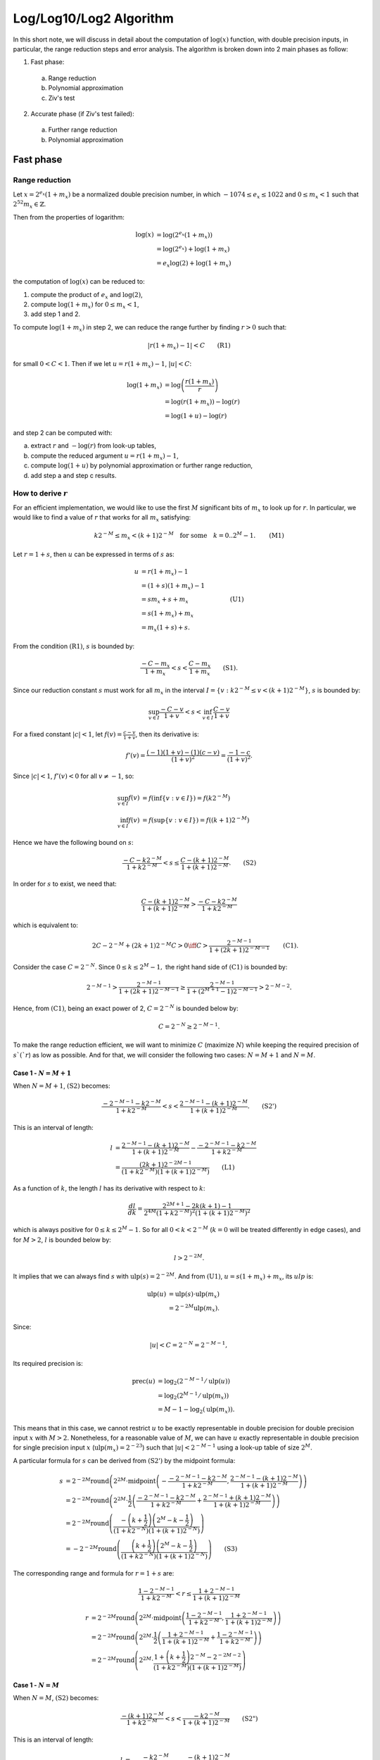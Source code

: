 .. _log_algorithm:

========================
Log/Log10/Log2 Algorithm
========================

.. default-role:: math

In this short note, we will discuss in detail about the computation of
:math:`\log(x)` function, with double precision inputs, in particular, the range
reduction steps and error analysis.  The algorithm is broken down into 2 main
phases as follow:

1. Fast phase:

  a. Range reduction
  b. Polynomial approximation
  c. Ziv's test

2. Accurate phase (if Ziv's test failed):

  a. Further range reduction
  b. Polynomial approximation


Fast phase
==========

Range reduction
---------------

Let `x = 2^{e_x} (1 + m_x)` be a normalized double precision number, in which
`-1074 \leq e_x \leq 1022` and `0 \leq m_x < 1` such that
`2^{52} m_x \in \mathbb{Z}`.

Then from the properties of logarithm:

.. math::
  \log(x) &= \log\left( 2^{e_x} (1 + m_x) \right) \\
          &= \log\left( 2^{e_x} \right) + \log(1 + m_x) \\
          &= e_x \log(2) + \log(1 + m_x)

the computation of `\log(x)` can be reduced to:

1. compute the product of `e_x` and `\log(2)`,
2. compute `\log(1 + m_x)` for `0 \leq m_x < 1`,
3. add step 1 and 2.

To compute `\log(1 + m_x)` in step 2, we can reduce the range further by finding
`r > 0` such that:

.. math::
  | r(1 + m_x) - 1 | < C \quad \quad \text{(R1)}

for small `0 < C < 1`.  Then if we let `u = r(1 + m_x) - 1`, `|u| < C`:

.. math::
  \log(1 + m_x) &= \log \left( \frac{r (1 + m_x)}{r} \right) \\
                &= \log(r (1 + m_x) ) - \log(r) \\
                &= \log(1 + u) - \log(r)

and step 2 can be computed with:

a. extract `r` and `-\log(r)` from look-up tables,
b. compute the reduced argument `u = r(1 + m_x) - 1`,
c. compute `\log(1 + u)` by polynomial approximation or further range reduction,
d. add step a and step c results.


How to derive `r`
-----------------

For an efficient implementation, we would like to use the first `M` significant
bits of `m_x` to look up for `r`.  In particular, we would like to find a value
of `r` that works for all `m_x` satisfying:

.. math::
  k 2^{-M} \leq m_x < (k + 1) 2^{-M} \quad \text{for some} \quad
  k = 0..2^{M} - 1. \quad\quad \text{(M1)}

Let `r = 1 + s`, then `u` can be expressed in terms of `s` as:

.. math::
  u &= r(1 + m_x) - 1 \\
    &= (1 + s)(1 + m_x) - 1 \\
    &= s m_x + s + m_x  &\quad\quad \text{(U1)} \\
    &= s (1 + m_x) + m_x \\
    &= m_x (1 + s) + s.

From the condition `\text{(R1)}`, `s` is bounded by:

.. math::
  \frac{-C - m_x}{1 + m_x} < s < \frac{C - m_x}{1 + m_x} \quad\quad \text{(S1)}.

Since our reduction constant `s` must work for all `m_x` in the interval
`I = \{ v: k 2^{-M} \leq v < (k + 1) 2^{-M} \}`, `s` is bounded by:

.. math::
  \sup_{v \in I} \frac{-C - v}{1 + v} < s < \inf_{v \in I} \frac{C - v}{1 + v}

For a fixed constant `|c| < 1`, let `f(v) = \frac{c - v}{1 + v}`, then its
derivative is:

.. math::
  f'(v) = \frac{(-1)(1 + v) - (1)(c - v)}{(1 + v)^2} = \frac{-1 - c}{(1 + v)^2}.

Since `|c| < 1`, `f'(v) < 0` for all `v \neq -1`, so:

.. math::
  \sup_{v \in I} f(v) &= f \left( \inf\{ v: v \in I \} \right)
                       = f \left( k 2^{-M} \right) \\
  \inf_{v \in I} f(v) &= f \left( \sup\{ v: v \in I \} \right)
                       = f \left( (k + 1) 2^{-M} \right)

Hence we have the following bound on `s`:

.. math::
  \frac{-C - k 2^{-M}}{1 + k 2^{-M}} < s \leq
  \frac{C - (k + 1) 2^{-M}}{1 + (k + 1) 2^{-M}}. \quad\quad \text{(S2)}

In order for `s` to exist, we need that:

.. math::
  \frac{C - (k + 1) 2^{-M}}{1 + (k + 1) 2^{-M}} > 
  \frac{-C - k 2^{-M}}{1 + k 2^{-M}}

which is equivalent to:

.. math::
  \quad\quad 2C - 2^{-M} + (2k + 1) 2^{-M} C > 0
  \iff C > \frac{2^{-M - 1}}{1 + (2k + 1) 2^{-M - 1}} \quad\quad \text{(C1)}.

Consider the case `C = 2^{-N}`.  Since `0 \leq k \leq 2^M - 1,` the right hand
side of `\text{(C1)}` is bounded by:

.. math::
  2^{-M - 1} > \frac{2^{-M - 1}}{1 + (2k + 1) 2^{-M - 1}} \geq
  \frac{2^{-M - 1}}{1 + (2^{M + 1} - 1) 2^{-M - 1}} > 2^{-M - 2}. 

Hence, from `\text{(C1)}`, being an exact power of 2, `C = 2^{-N}` is bounded below
by:

.. math::
  C = 2^{-N} \geq 2^{-M - 1}.

To make the range reduction efficient, we will want to minimize `C` (maximize
`N`) while keeping the required precision of `s`(`r`) as low as possible.  And
for that, we will consider the following two cases: `N = M + 1` and `N = M`.

Case 1 - `N = M + 1`
~~~~~~~~~~~~~~~~~~~~

When `N = M + 1`, `\text{(S2)}` becomes:

.. math::
  \frac{-2^{-M - 1} - k 2^{-M}}{1 + k 2^{-M}} < s <
  \frac{2^{-M - 1} - (k + 1) 2^{-M}}{1 + (k + 1) 2^{-M}}.
  \quad\quad \text{(S2')}

This is an interval of length:

.. math::
  l &= \frac{2^{-M - 1} - (k + 1) 2^{-M}}{1 + (k + 1) 2^{-M}} -
       \frac{-2^{-M - 1} - k 2^{-M}}{1 + k 2^{-M}} \\
    &= \frac{(2k + 1)2^{-2M - 1}}{(1 + k 2^{-M})(1 + (k + 1)2^{-M})}
    \quad\quad \text{(L1)}

As a function of `k`, the length `l` has its derivative with respect to `k`:

.. math::
  \frac{dl}{dk} =
  \frac{2^{2M + 1} - 2k(k + 1) - 1}
       {2^{4M}(1 + k 2^{-M})^2 (1 + (k + 1) 2^{-M})^2}

which is always positive for `0 \leq k \leq 2^M - 1`.  So for all
`0 < k < 2^{-M}` (`k = 0` will be treated differently in edge cases), and for
`M > 2`, `l` is bounded below by:

.. math::
  l > 2^{-2M}.

It implies that we can always find `s` with `\operatorname{ulp}(s) = 2^{-2M}`.
And from `\text{(U1)}`, `u = s(1 + m_x) + m_x`, its `ulp` is:

.. math::
  \operatorname{ulp}(u) &= \operatorname{ulp}(s) \cdot \operatorname{ulp}(m_x) \\
                        &= 2^{-2M} \operatorname{ulp}(m_x).

Since:

.. math::
  |u| < C = 2^{-N} = 2^{-M - 1},

Its required precision is:

.. math::
  \operatorname{prec}(u) &= \log_2(2^{-M-1} / \operatorname{ulp}(u)) \\
                         &= \log_2(2^{M - 1} / \operatorname{ulp}(m_x)) \\
                         &= M - 1 - \log_2(\operatorname{ulp}(m_x)).

This means that in this case, we cannot restrict `u` to be exactly representable
in double precision for double precision input `x` with `M > 2`.  Nonetheless,
for a reasonable value of `M`, we can have `u` exactly representable in double
precision for single precision input `x` (`\operatorname{ulp}(m_x) = 2^{-23}`)
such that `|u| < 2^{-M - 1}` using a look-up table of size `2^M`.

A particular formula for `s` can be derived from `\text{(S2')}` by the midpoint
formula:

.. math::
  s &= 2^{-2M} \operatorname{round}\left( 2^{2M} \cdot \operatorname{midpoint}
       \left(-\frac{-2^{-M - 1} - k2^{-M}}{1 + k 2^{-M}},
       \frac{2^{-M-1} - (k + 1)2^{-M}}{1 + (k + 1) 2^{-M}}\right) \right) \\
    &= 2^{-2M} \operatorname{round}\left( 2^{2M} \cdot \frac{1}{2} \left(
       \frac{-2^{-M - 1} - k2^{-M}}{1 + k 2^{-M}} +
       \frac{2^{-M - 1} + (k + 1)2^{-M}}{1 + (k + 1) 2^{-M}}
    \right) \right) \\
    &= 2^{-2M} \operatorname{round}\left( \frac{
       - \left(k + \frac{1}{2} \right) \left(2^M - k - \frac{1}{2} \right) }
       {(1 + k 2^{-N})(1 + (k + 1) 2^{-N})} \right) \\
    &= - 2^{-2M} \operatorname{round}\left( \frac{
       \left(k + \frac{1}{2} \right) \left(2^M - k - \frac{1}{2} \right) }
       {(1 + k 2^{-N})(1 + (k + 1) 2^{-N})} \right)  \quad\quad \text{(S3)}

The corresponding range and formula for `r = 1 + s` are:

.. math::
  \frac{1 - 2^{-M - 1}}{1 + k 2^{-M}} < r \leq
  \frac{1 + 2^{-M - 1}}{1 + (k + 1) 2^{-M}}

.. math::
  r &= 2^{-2M} \operatorname{round}\left( 2^{2M} \cdot
       \operatorname{midpoint}\left( \frac{1 - 2^{-M - 1}}{1 + k 2^{-M}},
          \frac{1 + 2^{-M - 1}}{1 + (k + 1) 2^{-M}}\right) \right) \\
    &= 2^{-2M} \operatorname{round}\left( 2^{2M} \cdot \frac{1}{2} \left(
       \frac{1 + 2^{-M-1}}{1 + (k + 1) 2^{-M}} + \frac{1 - 2^{-M-1}}{1 + k 2^{-M}}
    \right) \right) \\
    &= 2^{-2M} \operatorname{round}\left( 2^{2M} \cdot \frac{
       1 + \left(k + \frac{1}{2} \right) 2^{-M} - 2^{-2M-2} }{(1 + k 2^{-M})
       (1 + (k + 1) 2^{-M})} \right)

Case 1 - `N = M`
~~~~~~~~~~~~~~~~

When `N = M`, `\text{(S2)}` becomes:

.. math::
  \frac{-(k + 1)2^{-M}}{1 + k 2^{-M}} < s < \frac{-k 2^{-M}}{1 + (k + 1) 2^{-M}}
  \quad\quad \text{(S2")}

This is an interval of length:

.. math::
  l &= \frac{- k 2^{-M}}{1 + (k + 1) 2^{-M}} -
       \frac{- (k + 1) 2^{-M}}{1 + k 2^{-M}} \\
    &= \frac{2^{-M} (1 + (2k + 1) 2^{-M})}{(1 + k 2^{-M})(1 + (k + 1)2^{-M})}
    \quad\quad \text{(L1')}

As a function of `k`, its derivative with respect to `k`:

.. math::
  \frac{dl}{dk} =
  -\frac{2^{-2M}(k(k + 1)2^{-M + 1} + 2^{-M} + 2k + 1)}
        {(1 + k 2^{-M})^2 (1 + (k + 1) 2^{-M})^2}

which is always negative for `0 \leq k \leq 2^M - 1`.  So for `M > 1`, `l` is
bounded below by:

.. math::
  l > \frac{2^{-M - 1} (3 - 2^{-M})}{2 - 2^{-M}} > 2^{-M - 1}.

It implies that we can always find `s` with `\operatorname{ulp}(s) = 2^{-M-1}`.
And from `\text{(U1)}`, `u = s(1 + m_x) + m_x`, its `ulp` is:

.. math::
  \operatorname{ulp}(u) &= \operatorname{ulp}(s) \cdot \operatorname{ulp}(m_x) \\
                        &= 2^{-M - 1} \operatorname{ulp}(m_x).

Since:

.. math::
  |u| < C = 2^{-N} = 2^{-M},

Its required precision is:

.. math::
  \operatorname{prec}(u) &= \log_2(2^{-M} / \operatorname{ulp}(u)) \\
                         &= \log_2(2 / \operatorname{ulp}(m_x)) \\
                         &= 1 - \log_2(\operatorname{ulp}(m_x)).

Hence, for double precision `x`, `\operatorname{ulp}(m_x) = 2^{-52}`, and the
precision needed for `u` is `\operatorname{prec}(u) = 53`, i.e., `u` can be
exactly representable in double precision.  And in this case, `s` can be
derived from `\text{(S2")}` by the midpoint formula:

.. math::
  s &= 2^{-M - 1} \operatorname{round}\left( 2^{M + 1} \cdot
       \operatorname{midpoint} \left(-\frac{-(k + 1)2^{-M}}{1 + k 2^{-M}},
       \frac{-k2^{-M}}{1 + (k + 1) 2^{-M}}\right) \right) \\
    &= 2^{-M - 1} \operatorname{round}\left( 2^{M + 1} \cdot \frac{1}{2} \left(
       \frac{-(k + 1)2^{-M}}{1 + k 2^{-M}} + \frac{-k2^{-M}}{1 + (k + 1) 2^{-M}}
       \right) \right) \\
    &= -2^{-M - 1} \operatorname{round}\left( \frac{
       (2k + 1) + (2k^2 + 2k + 1) 2^{-M} }
       {(1 + k 2^{-N})(1 + (k + 1) 2^{-N})} \right)  \quad\quad \text{(S3')}

The corresponding range and formula for `r = 1 + s` are:

.. math::
  \frac{1 - 2^{-M}}{1 + k 2^{-M}} < r \leq \frac{1 + 2^{-M}}{1 + (k + 1) 2^{-M}}

.. math::
  r &= 2^{-M-1} \operatorname{round}\left( 2^{M + 1} \cdot
       \operatorname{midpoint}\left( \frac{1 - 2^{-M}}{1 + k 2^{-M}},
          \frac{1 + 2^{-M}}{1 + (k + 1) 2^{-M}}\right) \right) \\
    &= 2^{-M-1} \operatorname{round}\left( 2^{M + 1} \cdot \frac{1}{2} \left(
       \frac{1 + 2^{-M}}{1 + (k + 1) 2^{-M}} + \frac{1 - 2^{-M}}{1 + k 2^{-M}}
    \right) \right) \\
    &= 2^{-M - 1} \operatorname{round}\left( 2^{M + 1} \cdot \frac{
       1 + \left(k + \frac{1}{2} \right) 2^{-M} - 2^{-2M-1} }{(1 + k 2^{-M})
       (1 + (k + 1) 2^{-M})} \right)

Edge cases
----------

1. When `k = 0`, notice that:

.. math::
  0 = k 2^{-N} \leq m_x < (k + 1) 2^{-N} = 2^{-N} = C,

so we can simply choose `r = 1` so that `\log(r) = 0` is exact, then `u = m_x`.
This will help reduce the accumulated errors when `m_x` is close to 0 while
maintaining the range reduction output's requirements.

2. When `k = 2^{N} - 1`, `\text{(S2)}` becomes:

.. math::
  -\frac{1}{2} - \frac{C - 2^{-M-1}}{2 - 2^{-M}} <> s \leq
  -\frac{1}{2} + \frac{C}{2}.

so when `C > 2^{-M - 1}` is a power of 2, we can always choose:

.. math::
  s = -\frac{1}{2}, \quad \text{i.e.} \quad r = \frac{1}{2}.

This reduction works well to avoid catastrophic cancellation happening when
`e_x = -1`.

This also works when `C = 2^{-M - 1}` if we relax the condition on `u` to
`|u| \leq C = 2^{-M-1}`.

Intermediate precision, and Ziv's test
--------------------------------------

In the fast phase, we want extra precision while performant, so we use
double-double precision for most intermediate computation steps, and employ Ziv
test to see if the result is accurate or not.  In our case, the Ziv's test can
be described as follow:

1. Let `re = re.hi + re.lo` be the double-double output of the fast phase
   computation.
2. Let `err` be an estimated upper bound of the errors of `re`.
3. If `\circ(re.hi + (re.lo - err)) == \circ(re.hi + (r.lo + err))` then the
   result is correctly rounded to double precision for the current rounding mode
   `\circ`.  Otherwise, the accurate phase with extra precision is needed.

For an easy and cheap estimation of the error bound `err`, since the range
reduction step described above is accurate, the errors of the result:

.. math::
  \log(x) &= e_x \log(2) - \log(r) + \log(1 + u) \\
          &\approx e_x \log(2) - \log(r) + u P(u)

come from 2 parts:

1. the look-up part: `e_x \log(2) - \log(r)`
2. the polynomial approximation part: `u P(u)`

The errors of the first part can be computed with a single `\operatorname{fma}`
operation:

.. math::
  err_1 = \operatorname{fma}(e_x, err(\log(2)), err(\log(r))),

and then combining with the errors of the second part for another
`\operatorname{fma}` operation:

.. math::
  err = \operatorname{fma}(u, err(P), err_1)


Accurate phase
==============

Extending range reduction
-------------------------

Since the output `u = r(1 + m_x) - 1` of the fast phase's range reduction
is computed exactly, we can apply further range reduction steps by
using the following formula:

.. math::
  u_{i + 1} = r_i(1 + u_i) - 1 = u_i \cdot r_i + (r_i - 1),

where `|u_i| < 2^{-N_i}` and `u_0 = u` is representable in double precision.

Let `s_i = r_i - 1`, then we can rewrite it as:

.. math::
  u_{i + 1} &= (1 + s_i)(1 + u_i) - 1 \\
            &= s_i u_i + u_i + s_i \\
            &= u_i (1 + s_i) + s_i
            &= s_i (1 + u_i) + u_i.

Then the bound on `u_{i + 1}` is translated to `s_i` as:

.. math::
  \frac{-2^{-N_{i + 1}} - u_i}{1 + u_i} < s_i < \frac{2^{-N_{i + 1}} - u_i}{1 + u_i}.

Let say we divide the interval `[0, 2^-{N_i})` into `2^{M_i}` subintervals
evenly and use the index `k` such that:

.. math::
  k 2^{-N_i - M_i} \leq u_i < (k + 1) 2^{-N_i - M_i},

to look-up for the reduction constant `s_{i, k}`.  In other word, `k` is given
by the formula:

.. math::
  k = \left\lfloor 2^{N_i + M_i} u_i \right\rfloor 

Notice that our reduction constant `s_{i, k}` must work for all `u_i` in the
interval `I = \{ v: k 2^{-N_i - M_i} \leq v < (k + 1) 2^{-N_i - M_i} \}`,
so it is bounded by:

.. math::
  \sup_{v \in I} \frac{-2^{-N_{i + 1}} - v}{1 + v} < s_{i, k} < \inf_{v \in I} \frac{2^{-N_{i + 1}} - v}{1 + v}

For a fixed constant `|C| < 1`, let `f(v) = \frac{C - v}{1 + v}`, then its derivative
is:

.. math::
  f'(v) = \frac{(-1)(1 + v) - (1)(C - v)}{(1 + v)^2} = \frac{-1 - C}{(1 + v)^2}.

Since `|C| < 1`, `f'(v) < 0` for all `v \neq -1`, so:

.. math::
  \sup_{v \in I} f(v) &= f \left( \inf\{ v: v \in I \} \right)
                       = f \left( k 2^{-N_i - M_i} \right) \\
  \inf_{v \in I} f(v) &= f \left( \sup\{ v: v \in I \} \right)
                       = f \left( (k + 1) 2^{-N_i - M_i} \right)

Hence we have the following bound on `s_{i, k}`:

.. math::
  \frac{-2^{-N_{i + 1}} - k 2^{-N_i - M_i}}{1 + k 2^{-N_i - M_i}} < s_{i, k}
  \leq \frac{2^{-N_{i + 1}} - (k + 1) 2^{-N_i - M_i}}{1 + (k + 1) 2^{-N_i - M_i}}

This interval is of length:

.. math::
  l &= \frac{2^{-N_{i + 1}} - (k + 1) 2^{-N_i - M_i}}{1 + (k + 1) 2^{-N_i - M_i}} -
  \frac{-2^{-N_{i + 1}} - k 2^{-N_i - M_i}}{1 + k 2^{-N_i - M_i}} \\
  &= \frac{2^{-N_{i + 1} + 1} - 2^{-N_i - M_i} + (2k + 1) 2^{-N_{i + 1} - N_i - M_i}}
      {(1 + k 2^{-N_i - M_i})(1 + (k + 1) 2^{-N_i -M_i})}

So in order to be able to find `s_{i, k}`, we need that:

.. math::
  2^{-N_{i + 1} + 1} - 2^{-N_i - M_i} + (2k + 1) 2^{-N_{i + 1} - N_i - M_i} > 0

This give us the following bound on `N_{i + 1}`:

.. math::
  N_{i + 1} \leq N_i + M_i + 1.

To make the range reduction effective, we will want to maximize `N_{i + 1}`, so
let consider the two cases: `N_{i + 1} = N_i + M_i + 1` and
`N_{i + 1} = N_i + M_i`.



The optimal choice to balance between maximizing `N_{i + 1}` and minimizing the
precision needed for `s_{i, k}` is:

.. math::
  N_{i + 1} = N_i + M_i,

and in this case, the optimal `\operatorname{ulp}(s_{i, k})` is:

.. math::
  \operatorname{ulp}(s_{i, k}) = 2^{-N_i - M_i}

and the corresponding `\operatorname{ulp}(u_{i + 1})` is:

.. math::
  \operatorname{ulp}(u_{i + 1}) &= \operatorname{ulp}(u_i) \operatorname{ulp}(s_{i, k}) \\
    &= \operatorname{ulp}(u_i) \cdot 2^{-N_i - M_i} \\
    &= \operatorname{ulp}(u_0) \cdot 2^{-N_0 - M_0} \cdot 2^{-N_0 - M_0 - M_1} \cdots 2^{-N_0 - M_0 - M_1 - \cdots - M_i} \\
    &= 2^{-N_0 - 53} \cdot 2^{-N_0 - M_0} \cdot 2^{-N_0 - M_0 - M_1} \cdots 2^{-N_0 - M_0 - M_1 - \cdots - M_i}

Since `|u_{i + 1}| < 2^{-N_{i + 1}} = 2^{-N_0 - M_1 - ... -M_i}`, the precision
of `u_{i + 1}` is:

.. math::
  \operatorname{prec}(u_{i + 1}) &= (N_0 + 53) + (N_0 + M_0) + \cdots +
    (N_0 + M_0 + \cdots + M_i) - (N_0 + M_0 + \cdots + M_i) \\
    &= (i + 1) N_0 + i M_0 + (i - 1) M_1 + \cdots + M_{i - 1} + 53

If we choose to have the same `M_0 = M_1 = \cdots = M_i = M`, this can be
simplified to:

.. math::
  \operatorname{prec}(u_{i + 1}) = (i + 1) N_0 + \frac{i(i + 1)}{2} \cdot M + 53.

We summarize the precision analysis for extending the range reduction in the
table below:

+-------+-----+-----------+------------+--------------+-----------------+-------------------+
| `N_0` | `M` | No. steps | Table size | Output bound | ulp(`s_{i, k}`) | prec(`u_{i + 1}`) |
+-------+-----+-----------+------------+--------------+-----------------+-------------------+
| 7     |  4  |         1 |         32 | `2^{-11}`    | `2^{-12}`       |  60               |
|       |     +-----------+------------+--------------+-----------------+-------------------+
|       |     |         2 |         64 | `2^{-15}`    | `2^{-16}`       |  71               |
|       |     +-----------+------------+--------------+-----------------+-------------------+
|       |     |         3 |         96 | `2^{-19}`    | `2^{-20}`       |  86               |
|       |     +-----------+------------+--------------+-----------------+-------------------+
|       |     |         4 |        128 | `2^{-23}`    | `2^{-24}`       | 105               |
|       |     +-----------+------------+--------------+-----------------+-------------------+
|       |     |         5 |        160 | `2^{-27}`    | `2^{-28}`       | 128               |
|       |     +-----------+------------+--------------+-----------------+-------------------+
|       |     |         6 |        192 | `2^{-31}`    | `2^{-32}`       | 155               |
|       +-----+-----------+------------+--------------+-----------------+-------------------+
|       |  5  |         3 |        192 | `2^{-22}`    | `2^{-23}`       |  89               |
|       |     +-----------+------------+--------------+-----------------+-------------------+
|       |     |         4 |        256 | `2^{-27}`    | `2^{-28}`       | 111               |
|       |     +-----------+------------+--------------+-----------------+-------------------+
|       |     |         5 |        320 | `2^{-32}`    | `2^{-33}`       | 138               |
|       |     +-----------+------------+--------------+-----------------+-------------------+
|       |     |         6 |        384 | `2^{-37}`    | `2^{-38}`       | 170               |
|       +-----+-----------+------------+--------------+-----------------+-------------------+
|       |  6  |         3 |        384 | `2^{-25}`    | `2^{-26}`       |  92               |
|       |     +-----------+------------+--------------+-----------------+-------------------+
|       |     |         4 |        512 | `2^{-31}`    | `2^{-32}`       | 117               |
|       +-----+-----------+------------+--------------+-----------------+-------------------+
|       |  7  |         1 |        256 | `2^{-24}`    | `2^{-15}`       |  60               |
|       |     +-----------+------------+--------------+-----------------+-------------------+
|       |     |         2 |        512 | `2^{-21}`    | `2^{-22}`       |  74               |
+-------+-----+-----------+------------+--------------+-----------------+-------------------+

where:

- Number of steps = `i + 1`
- Table size = `(i + 1) 2^{M + 1}`
- Output bound = `2^{-N_{i + 1}} = 2^{-N_0 - (i + 1) M}`
- `\operatorname{ulp}(s_{i, k}) = 2^{-N_{i + 1} - 1}`
- `\operatorname{prec}(u_{i + 1}) = (i + 1) N_0 + \frac{i(i + 1)}{2} \cdot M + 53`
